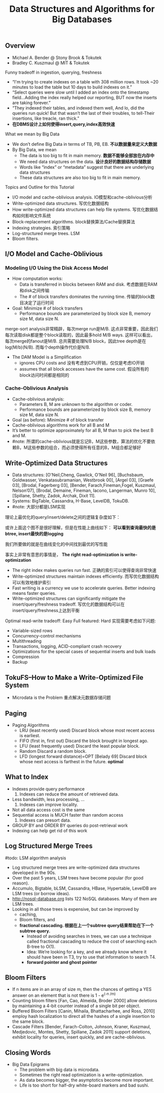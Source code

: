 #+title: Data Structures and Algorithms for Big Databases
** Overview
- Michael A. Bender @ Stony Brook & Tokutek
- Bradley C. Kuszmaul @ MIT & Tokutek

Funny tradeoff in ingestion, querying, freshness
- “I'm trying to create indexes on a table with 308 million rows. It took ~20 minutes to load the table but 10 days to build indexes on it.”
- “Select queries were slow until I added an index onto the timestamp field...Adding the index really helped our reporting, BUT now the inserts are taking forever.”
- “They indexed their tables, and indexed them well, And lo, did the queries run quick! But that wasn’t the last of their troubles, to tell-Their insertions, like treacle, ran thick.”
- *在DBMS设计上如何使得insert,query,index高效快速*

What we mean by Big Data
- We don’t define Big Data in terms of TB, PB, EB. *不以数据量来定义大数据*
- By Big Data, we mean
  - The data is too big to fit in main memory. *数据不能够全部放在内存中*
  - We need data structures on the data. *设计良好的数据结构存储数据*
  - Words like “index” or “metadata” suggest that there are underlying data structures
  - These data structures are also too big to fit in main memory.

Topics and Outline for this Tutorial
- I/O model and cache-oblivious analysis. IO模型和cache-oblivious分析
- Write-optimized data structures. 写优化数据结构
- How write-optimized data structures can help file systems. 写优化数据结构如何影响文件系统
- Block-replacement algorithms. block替换算法/Cache替换算法
- Indexing strategies. 索引策略
- Log-structured merge trees. LSM
- Bloom filters.

** I/O Model and Cache-Oblivious
*** Modeling I/O Using the Disk Access Model
- How computation works:
  - Data is transferred in blocks between RAM and disk. 考虑数据在RAM和disk之间传输
  - The # of block transfers dominates the running time. 传输的block数目决定了运行时间
- Goal: Minimize # of block transfers
  - Performance bounds are parameterized by block size B, memory size M, data size N.

[[../images/io-modeling-disk-access-model.png]]

merge-sort analysis非常精辟，每次merge run是M/B. 这点非常重要，因此我们每次读取disk都是整个block读取的，因此最多hold M/B ways. 这样可以看出，每次merge的fanout是M/B. 总共需要处理N/B block，因此tree depth是在log(M/b)(N/B). 而每个depth操作代价是N/B.

- The DAM Model is a Simplification
  - ignores CPU costs and 没有考虑到CPU开销，仅仅是考虑IO开销
  - assumes that all block accesses have the same cost. 假设所有的block访问时间都是相同的


[[../images/disk-access-model-detail.png]]

*** Cache-Oblivious Analysis
- Cache-oblivious analysis:
  - Parameters B, M are unknown to the algorithm or coder.
  - Performance bounds are parameterized by block size B, memory size M, data size N.
- Goal (as before): Minimize # of block transfer
- Cache-oblivious algorithms work for all B and M
- It’s better to optimize approximately for all B, M than to pick the best B and M.
- #note: 所谓的cache-oblivious就是忘记B，M这些参数，算法的优化不要依赖B，M这些参数的组合，而必须使得所有任意的B，M组合都足够好

** Write-Optimized Data Structures
- Data structures: [O'Neil,Cheng, Gawlick, O'Neil 96], [Buchsbaum, Goldwasser, Venkatasubramanian, Westbrook 00], [Argel 03], [Graefe 03], [Brodal, Fagerberg 03], [Bender, Farach,Fineman,Fogel, Kuszmaul, Nelson’07], [Brodal, Demaine, Fineman, Iacono, Langerman, Munro 10], [Spillane, Shetty, Zadok, Archak, Dixit 11].
- Systems: BigTable, Cassandra, H-Base, LevelDB, TokuDB.
- #note: 大部分都是LSM实现

理论上最优化的query/insert/delete之间的逻辑复杂度如下：

[[../images/optiomal-search-insert-tradeoff.png]]

或许上面这个图不是很好理解，但是在性能上曲线如下： *可以看到查询最快的是btree, insert最快的是logging*

[[../images/illustration-of-optimal-tradeoff.png]]

我们所要做的就是在曲线变化的中间找到最优的写性能

事实上非常有意思的事情是， *The right read-optimization is write-optimization*
- The right index makes queries run fast. 正确的索引可以使得查询非常快速
- Write-optimized structures maintain indexes efficiently. 而写优化数据结构可以有效地维护索引
- Fast writing is a currency we use to accelerate queries. Better indexing means faster queries.
- Write-optimized structures can significantly mitigate the insert/query/freshness tradeoff. 写优化的数据结构可以在insert/query/freshness上达到平衡

Optimal read-write tradeoff: Easy Full featured: Hard 实现需要考虑如下问题:
- Variable-sized rows
- Concurrency-control mechanisms
- Multithreading
- Transactions, logging, ACID-compliant crash recovery
- Optimizations for the special cases of sequential inserts and bulk loads
- Compression
- Backup

** TokuFS--How to Make a Write-Optimized File System
- Microdata is the Problem 重点解决元数据存储问题

** Paging
- Paging Algorithms
  - LRU (least recently used) Discard block whose most recent access is earliest.
  - FIFO (first in, first out) Discard the block brought in longest ago.
  - LFU (least frequently used) Discard the least popular block.
  - Random Discard a random block.
  - LFD (longest forward distance)=OPT [Belady 69] Discard block whose next access is farthest in the future. *optimal*

** What to Index
- Indexes provide query performance
    1. Indexes can reduce the amount of retrieved data.
- Less bandwidth, less processing, ...
    2. Indexes can improve locality.
- Not all data access cost is the same
- Sequential access is MUCH faster than random access
    3. Indexes can presort data.
- GROUP BY and ORDER BY queries do post-retrieval work
- Indexing can help get rid of this work

** Log Structured Merge Trees
#todo: LSM algorithm analysis

- Log structured merge trees are write-optimized data structures developed in the 90s.
- Over the past 5 years, LSM trees have become popular (for good reason).
- Accumulo, Bigtable, bLSM, Cassandra, HBase, Hypertable, LevelDB are LSM trees (or borrow ideas).
- http://nosql-database.org lists 122 NoSQL databases. Many of them are LSM trees.
- Looking in all those trees is expensive, but can be improved by
  - caching,
  - Bloom filters, and
  - *fractional cascading. 根据在上一个subtree query结果帮助在下一个subtree query.*
    - Instead of avoiding searches in trees, we can use a technique called fractional cascading to reduce the cost of searching each B-tree to O(1).
    - Idea: We’re looking for a key, and we already know where it should have been in T3, try to use that information to search T4.
    - *forward pointer and ghost pointer*


[[../images/forwarding-pointers.png]]

[[../images/ghost-pointers.png]]

** Bloom Filters
- If n items are in an array of size m, then the chances of getting a YES answer on an element that is not there is 1 - e^(-n /m)
- Counting bloom filters [Fan, Cao, Almeida, Broder 2000] allow deletions by maintaining a 4-bit counter instead of a single bit per object.
- Buffered Bloom Filters [Canin, Mihaila, Bhattacharhee, and Ross, 2010] employ hash localization to direct all the hashes of a single insertion to the same block.
- Cascade Filters [Bender, Farach-Colton, Johnson, Kraner, Kuszmaul, Medjedovic, Montes, Shetty, Spillane, Zadok 2011] support deletions, exhibit locality for queries, insert quickly, and are cache-oblivious.

** Closing Words
- Big Data Epigrams
  - The problem with big data is microdata.
  - Sometimes the right read optimization is a write-optimization.
  - As data becomes bigger, the asymptotics become more important.
  - Life is too short for half-dry white-board markers and bad sushi.